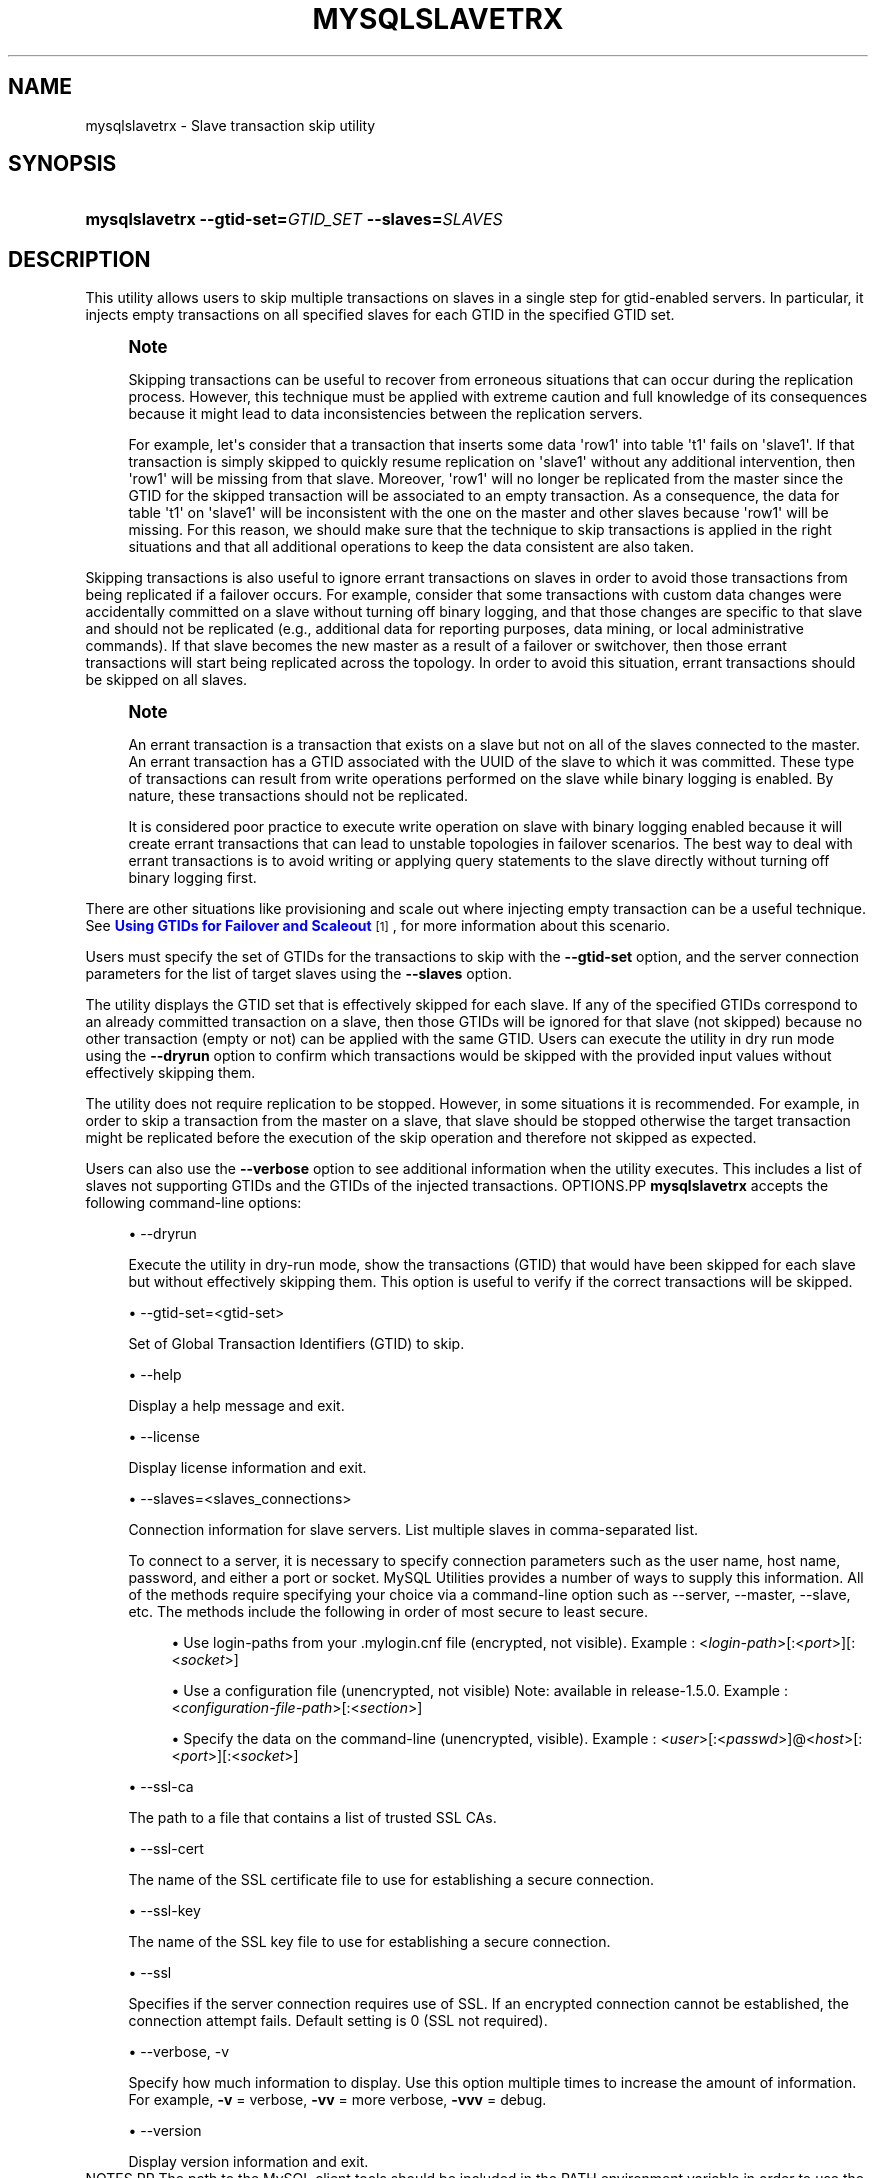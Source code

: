 '\" t
.\"     Title: \fBmysqlslavetrx\fR
.\"    Author: [FIXME: author] [see http://docbook.sf.net/el/author]
.\" Generator: DocBook XSL Stylesheets v1.79.1 <http://docbook.sf.net/>
.\"      Date: 08/01/2016
.\"    Manual: MySQL Utilities
.\"    Source: MySQL 1.6.3
.\"  Language: English
.\"
.TH "\FBMYSQLSLAVETRX\FR" "1" "08/01/2016" "MySQL 1\&.6\&.3" "MySQL Utilities"
.\" -----------------------------------------------------------------
.\" * Define some portability stuff
.\" -----------------------------------------------------------------
.\" ~~~~~~~~~~~~~~~~~~~~~~~~~~~~~~~~~~~~~~~~~~~~~~~~~~~~~~~~~~~~~~~~~
.\" http://bugs.debian.org/507673
.\" http://lists.gnu.org/archive/html/groff/2009-02/msg00013.html
.\" ~~~~~~~~~~~~~~~~~~~~~~~~~~~~~~~~~~~~~~~~~~~~~~~~~~~~~~~~~~~~~~~~~
.ie \n(.g .ds Aq \(aq
.el       .ds Aq '
.\" -----------------------------------------------------------------
.\" * set default formatting
.\" -----------------------------------------------------------------
.\" disable hyphenation
.nh
.\" disable justification (adjust text to left margin only)
.ad l
.\" -----------------------------------------------------------------
.\" * MAIN CONTENT STARTS HERE *
.\" -----------------------------------------------------------------
.SH "NAME"
mysqlslavetrx \- Slave transaction skip utility
.SH "SYNOPSIS"
.HP \w'\fBmysqlslavetrx\ \-\-gtid\-set=\fR\fB\fIGTID_SET\fR\fR\fB\ \-\-slaves=\fR\fB\fISLAVES\fR\fR\ 'u
\fBmysqlslavetrx \-\-gtid\-set=\fR\fB\fIGTID_SET\fR\fR\fB \-\-slaves=\fR\fB\fISLAVES\fR\fR
.SH "DESCRIPTION"
.PP
This utility allows users to skip multiple transactions on slaves in a single step for gtid\-enabled servers\&. In particular, it injects empty transactions on all specified slaves for each GTID in the specified GTID set\&.
.if n \{\
.sp
.\}
.RS 4
.it 1 an-trap
.nr an-no-space-flag 1
.nr an-break-flag 1
.br
.ps +1
\fBNote\fR
.ps -1
.br
.PP
Skipping transactions can be useful to recover from erroneous situations that can occur during the replication process\&. However, this technique must be applied with extreme caution and full knowledge of its consequences because it might lead to data inconsistencies between the replication servers\&.
.PP
For example, let\*(Aqs consider that a transaction that inserts some data \*(Aqrow1\*(Aq into table \*(Aqt1\*(Aq fails on \*(Aqslave1\*(Aq\&. If that transaction is simply skipped to quickly resume replication on \*(Aqslave1\*(Aq without any additional intervention, then \*(Aqrow1\*(Aq will be missing from that slave\&. Moreover, \*(Aqrow1\*(Aq will no longer be replicated from the master since the GTID for the skipped transaction will be associated to an empty transaction\&. As a consequence, the data for table \*(Aqt1\*(Aq on \*(Aqslave1\*(Aq will be inconsistent with the one on the master and other slaves because \*(Aqrow1\*(Aq will be missing\&. For this reason, we should make sure that the technique to skip transactions is applied in the right situations and that all additional operations to keep the data consistent are also taken\&.
.sp .5v
.RE
.PP
Skipping transactions is also useful to ignore errant transactions on slaves in order to avoid those transactions from being replicated if a failover occurs\&. For example, consider that some transactions with custom data changes were accidentally committed on a slave without turning off binary logging, and that those changes are specific to that slave and should not be replicated (e\&.g\&., additional data for reporting purposes, data mining, or local administrative commands)\&. If that slave becomes the new master as a result of a failover or switchover, then those errant transactions will start being replicated across the topology\&. In order to avoid this situation, errant transactions should be skipped on all slaves\&.
.if n \{\
.sp
.\}
.RS 4
.it 1 an-trap
.nr an-no-space-flag 1
.nr an-break-flag 1
.br
.ps +1
\fBNote\fR
.ps -1
.br
.PP
An errant transaction is a transaction that exists on a slave but not on all of the slaves connected to the master\&. An errant transaction has a GTID associated with the UUID of the slave to which it was committed\&. These type of transactions can result from write operations performed on the slave while binary logging is enabled\&. By nature, these transactions should not be replicated\&.
.PP
It is considered poor practice to execute write operation on slave with binary logging enabled because it will create errant transactions that can lead to unstable topologies in failover scenarios\&. The best way to deal with errant transactions is to avoid writing or applying query statements to the slave directly without turning off binary logging first\&.
.sp .5v
.RE
.PP
There are other situations like provisioning and scale out where injecting empty transaction can be a useful technique\&. See
\m[blue]\fBUsing GTIDs for Failover and Scaleout\fR\m[]\&\s-2\u[1]\d\s+2, for more information about this scenario\&.
.PP
Users must specify the set of GTIDs for the transactions to skip with the
\fB\-\-gtid\-set\fR
option, and the server connection parameters for the list of target slaves using the
\fB\-\-slaves\fR
option\&.
.PP
The utility displays the GTID set that is effectively skipped for each slave\&. If any of the specified GTIDs correspond to an already committed transaction on a slave, then those GTIDs will be ignored for that slave (not skipped) because no other transaction (empty or not) can be applied with the same GTID\&. Users can execute the utility in dry run mode using the
\fB\-\-dryrun\fR
option to confirm which transactions would be skipped with the provided input values without effectively skipping them\&.
.PP
The utility does not require replication to be stopped\&. However, in some situations it is recommended\&. For example, in order to skip a transaction from the master on a slave, that slave should be stopped otherwise the target transaction might be replicated before the execution of the skip operation and therefore not skipped as expected\&.
.PP
Users can also use the
\fB\-\-verbose\fR
option to see additional information when the utility executes\&. This includes a list of slaves not supporting GTIDs and the GTIDs of the injected transactions\&.
OPTIONS.PP
\fBmysqlslavetrx\fR
accepts the following command\-line options:
.sp
.RS 4
.ie n \{\
\h'-04'\(bu\h'+03'\c
.\}
.el \{\
.sp -1
.IP \(bu 2.3
.\}
\-\-dryrun
.sp
Execute the utility in dry\-run mode, show the transactions (GTID) that would have been skipped for each slave but without effectively skipping them\&. This option is useful to verify if the correct transactions will be skipped\&.
.RE
.sp
.RS 4
.ie n \{\
\h'-04'\(bu\h'+03'\c
.\}
.el \{\
.sp -1
.IP \(bu 2.3
.\}
\-\-gtid\-set=<gtid\-set>
.sp
Set of Global Transaction Identifiers (GTID) to skip\&.
.RE
.sp
.RS 4
.ie n \{\
\h'-04'\(bu\h'+03'\c
.\}
.el \{\
.sp -1
.IP \(bu 2.3
.\}
\-\-help
.sp
Display a help message and exit\&.
.RE
.sp
.RS 4
.ie n \{\
\h'-04'\(bu\h'+03'\c
.\}
.el \{\
.sp -1
.IP \(bu 2.3
.\}
\-\-license
.sp
Display license information and exit\&.
.RE
.sp
.RS 4
.ie n \{\
\h'-04'\(bu\h'+03'\c
.\}
.el \{\
.sp -1
.IP \(bu 2.3
.\}
\-\-slaves=<slaves_connections>
.sp
Connection information for slave servers\&. List multiple slaves in comma\-separated list\&.
.sp
To connect to a server, it is necessary to specify connection parameters such as the user name, host name, password, and either a port or socket\&. MySQL Utilities provides a number of ways to supply this information\&. All of the methods require specifying your choice via a command\-line option such as \-\-server, \-\-master, \-\-slave, etc\&. The methods include the following in order of most secure to least secure\&.
.sp
.RS 4
.ie n \{\
\h'-04'\(bu\h'+03'\c
.\}
.el \{\
.sp -1
.IP \(bu 2.3
.\}
Use login\-paths from your
\&.mylogin\&.cnf
file (encrypted, not visible)\&. Example : <\fIlogin\-path\fR>[:<\fIport\fR>][:<\fIsocket\fR>]
.RE
.sp
.RS 4
.ie n \{\
\h'-04'\(bu\h'+03'\c
.\}
.el \{\
.sp -1
.IP \(bu 2.3
.\}
Use a configuration file (unencrypted, not visible) Note: available in release\-1\&.5\&.0\&. Example : <\fIconfiguration\-file\-path\fR>[:<\fIsection\fR>]
.RE
.sp
.RS 4
.ie n \{\
\h'-04'\(bu\h'+03'\c
.\}
.el \{\
.sp -1
.IP \(bu 2.3
.\}
Specify the data on the command\-line (unencrypted, visible)\&. Example : <\fIuser\fR>[:<\fIpasswd\fR>]@<\fIhost\fR>[:<\fIport\fR>][:<\fIsocket\fR>]
.RE
.sp
.RE
.sp
.RS 4
.ie n \{\
\h'-04'\(bu\h'+03'\c
.\}
.el \{\
.sp -1
.IP \(bu 2.3
.\}
\-\-ssl\-ca
.sp
The path to a file that contains a list of trusted SSL CAs\&.
.RE
.sp
.RS 4
.ie n \{\
\h'-04'\(bu\h'+03'\c
.\}
.el \{\
.sp -1
.IP \(bu 2.3
.\}
\-\-ssl\-cert
.sp
The name of the SSL certificate file to use for establishing a secure connection\&.
.RE
.sp
.RS 4
.ie n \{\
\h'-04'\(bu\h'+03'\c
.\}
.el \{\
.sp -1
.IP \(bu 2.3
.\}
\-\-ssl\-key
.sp
The name of the SSL key file to use for establishing a secure connection\&.
.RE
.sp
.RS 4
.ie n \{\
\h'-04'\(bu\h'+03'\c
.\}
.el \{\
.sp -1
.IP \(bu 2.3
.\}
\-\-ssl
.sp
Specifies if the server connection requires use of SSL\&. If an encrypted connection cannot be established, the connection attempt fails\&. Default setting is 0 (SSL not required)\&.
.RE
.sp
.RS 4
.ie n \{\
\h'-04'\(bu\h'+03'\c
.\}
.el \{\
.sp -1
.IP \(bu 2.3
.\}
\-\-verbose, \-v
.sp
Specify how much information to display\&. Use this option multiple times to increase the amount of information\&. For example,
\fB\-v\fR
= verbose,
\fB\-vv\fR
= more verbose,
\fB\-vvv\fR
= debug\&.
.RE
.sp
.RS 4
.ie n \{\
\h'-04'\(bu\h'+03'\c
.\}
.el \{\
.sp -1
.IP \(bu 2.3
.\}
\-\-version
.sp
Display version information and exit\&.
.RE
NOTES.PP
The path to the MySQL client tools should be included in the PATH environment variable in order to use the authentication mechanism with login\-paths\&. This will allow the utility to use the my_print_defaults tools which is required to read the login\-path values from the login configuration file (\&.mylogin\&.cnf)\&.
LIMITATIONS.PP
The utility requires all target slaves to support global transaction identifiers (GTIDs) and have
gtid_mode=ON\&.
EXAMPLES.PP
Skip multiple GTIDs on the specified slaves:
.sp
.if n \{\
.RS 4
.\}
.nf
shell> \fBmysqlslavetrx \-\-gtid\-set=af6b22ee\-7b0b\-11e4\-aa8d\-606720440b68:7\-9 \e\fR
          \fB\-\-slaves=user:pass@localhost:3311,user:pass@localhost:3312\fR
WARNING: Using a password on the command line interface can be insecure\&.
#
# GTID set to be skipped for each server:
# \- localhost@3311: af6b22ee\-7b0b\-11e4\-aa8d\-606720440b68:7\-9
# \- localhost@3312: af6b22ee\-7b0b\-11e4\-aa8d\-606720440b68:7\-9
#
# Injecting empty transactions for \*(Aqlocalhost:3311\*(Aq\&.\&.\&.
# Injecting empty transactions for \*(Aqlocalhost:3312\*(Aq\&.\&.\&.
#
#\&.\&.\&.done\&.
#
.fi
.if n \{\
.RE
.\}
.PP
Execute the utility in dryrun mode to verify which GTIDs would have been skipped on all specified slaves:
.sp
.if n \{\
.RS 4
.\}
.nf
shell> \fBmysqlslavetrx \-\-gtid\-set=af6b22ee\-7b0b\-11e4\-aa8d\-606720440b68:6\-12 \e\fR
          \fB\-\-slaves=user:pass@localhost:3311,user:pass@localhost:3312\fR
          \fB\-\-dryrun\fR
WARNING: Using a password on the command line interface can be insecure\&.
#
# WARNING: Executing utility in dry run mode (read only)\&.
#
# GTID set to be skipped for each server:
# \- localhost@3311: af6b22ee\-7b0b\-11e4\-aa8d\-606720440b68:6:10\-12
# \- localhost@3312: af6b22ee\-7b0b\-11e4\-aa8d\-606720440b68:6:10\-12
#
# (dry run) Injecting empty transactions for \*(Aqlocalhost:3311\*(Aq\&.\&.\&.
# (dry run) Injecting empty transactions for \*(Aqlocalhost:3312\*(Aq\&.\&.\&.
#
#\&.\&.\&.done\&.
#
.fi
.if n \{\
.RE
.\}
.PP
Skip multiple GTIDs on the specified slaves using the verbose mode:
.sp
.if n \{\
.RS 4
.\}
.nf
shell> \fBmysqlslavetrx \-\-gtid\-set=af6b22ee\-7b0b\-11e4\-aa8d\-606720440b68:6\-12 \e\fR
          \fB\-\-slaves=user:pass@localhost:3311,user:pass@localhost:3312\fR
          \fB\-\-verbose\fR
WARNING: Using a password on the command line interface can be insecure\&.
#
# GTID set to be skipped for each server:
# \- localhost@3311: af6b22ee\-7b0b\-11e4\-aa8d\-606720440b68:6:10\-12
# \- localhost@3312: af6b22ee\-7b0b\-11e4\-aa8d\-606720440b68:6:10\-12
#
# Injecting empty transactions for \*(Aqlocalhost:3311\*(Aq\&.\&.\&.
# \- af6b22ee\-7b0b\-11e4\-aa8d\-606720440b68:6
# \- af6b22ee\-7b0b\-11e4\-aa8d\-606720440b68:10
# \- af6b22ee\-7b0b\-11e4\-aa8d\-606720440b68:11
# \- af6b22ee\-7b0b\-11e4\-aa8d\-606720440b68:12
# Injecting empty transactions for \*(Aqlocalhost:3312\*(Aq\&.\&.\&.
# \- af6b22ee\-7b0b\-11e4\-aa8d\-606720440b68:6
# \- af6b22ee\-7b0b\-11e4\-aa8d\-606720440b68:10
# \- af6b22ee\-7b0b\-11e4\-aa8d\-606720440b68:11
# \- af6b22ee\-7b0b\-11e4\-aa8d\-606720440b68:12
#
#\&.\&.\&.done\&.
#
.fi
.if n \{\
.RE
.\}
.sp
PERMISSIONS REQUIRED.PP
The user used to connect to each slave must have the required permissions to inject empty transactions, more precisely the SUPER privilege is required to set the
gtid_next
variable\&.
.SH "COPYRIGHT"
.br
.PP
Copyright \(co 2006, 2016, Oracle and/or its affiliates. All rights reserved.
.PP
This documentation is free software; you can redistribute it and/or modify it only under the terms of the GNU General Public License as published by the Free Software Foundation; version 2 of the License.
.PP
This documentation is distributed in the hope that it will be useful, but WITHOUT ANY WARRANTY; without even the implied warranty of MERCHANTABILITY or FITNESS FOR A PARTICULAR PURPOSE. See the GNU General Public License for more details.
.PP
You should have received a copy of the GNU General Public License along with the program; if not, write to the Free Software Foundation, Inc., 51 Franklin Street, Fifth Floor, Boston, MA 02110-1301 USA or see http://www.gnu.org/licenses/.
.sp
.SH "NOTES"
.IP " 1." 4
Using GTIDs for Failover and Scaleout
.RS 4
\%http://dev.mysql.com/doc/refman/5.7/en/replication-gtids-failover.html
.RE
.SH "SEE ALSO"
For more information, please refer to the MySQL Utilities and Fabric
documentation, which is available online at
http://dev.mysql.com/doc/index-utils-fabric.html
.SH AUTHOR
Oracle Corporation (http://dev.mysql.com/).
